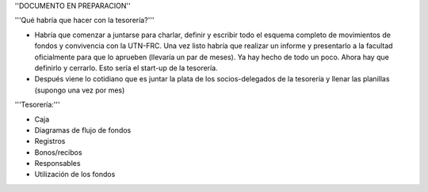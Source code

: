 ''DOCUMENTO EN PREPARACION''

'''Qué habría que hacer con la tesorería?'''

* Habría que comenzar a juntarse para charlar, definir y escribir todo el esquema completo de movimientos de fondos y convivencia con la UTN-FRC. Una vez listo habría que realizar un informe y presentarlo a la facultad oficialmente para que lo aprueben (llevaría un par de meses). Ya hay hecho de todo un poco. Ahora hay que definirlo y cerrarlo. Esto sería el start-up de la tesorería.

* Después viene lo cotidiano que es juntar la plata de los socios-delegados de la tesorería y llenar las planillas (supongo una vez por mes)


'''Tesorería:'''

- Caja

- Diagramas de flujo de fondos

- Registros

- Bonos/recibos

- Responsables

- Utilización de los fondos
